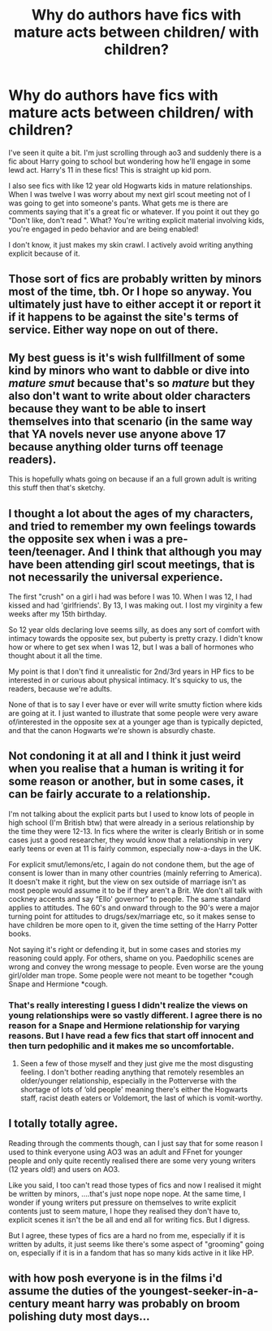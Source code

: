 #+TITLE: Why do authors have fics with mature acts between children/ with children?

* Why do authors have fics with mature acts between children/ with children?
:PROPERTIES:
:Author: CaptainMarv3l
:Score: 6
:DateUnix: 1592440729.0
:DateShort: 2020-Jun-18
:FlairText: Discussion
:END:
I've seen it quite a bit. I'm just scrolling through ao3 and suddenly there is a fic about Harry going to school but wondering how he'll engage in some lewd act. Harry's 11 in these fics! This is straight up kid porn.

I also see fics with like 12 year old Hogwarts kids in mature relationships. When I was twelve I was worry about my next girl scout meeting not of I was going to get into someone's pants. What gets me is there are comments saying that it's a great fic or whatever. If you point it out they go "Don't like, don't read ". What? You're writing explicit material involving kids, you're engaged in pedo behavior and are being enabled!

I don't know, it just makes my skin crawl. I actively avoid writing anything explicit because of it.


** Those sort of fics are probably written by minors most of the time, tbh. Or I hope so anyway. You ultimately just have to either accept it or report it if it happens to be against the site's terms of service. Either way nope on out of there.
:PROPERTIES:
:Author: corwinicewolf
:Score: 15
:DateUnix: 1592442665.0
:DateShort: 2020-Jun-18
:END:


** My best guess is it's wish fullfillment of some kind by minors who want to dabble or dive into /mature smut/ because that's so /mature/ but they also don't want to write about older characters because they want to be able to insert themselves into that scenario (in the same way that YA novels never use anyone above 17 because anything older turns off teenage readers).

This is hopefully whats going on because if an a full grown adult is writing this stuff then that's sketchy.
:PROPERTIES:
:Author: Comtesse_Kamilia
:Score: 5
:DateUnix: 1592464106.0
:DateShort: 2020-Jun-18
:END:


** I thought a lot about the ages of my characters, and tried to remember my own feelings towards the opposite sex when i was a pre-teen/teenager. And I think that although you may have been attending girl scout meetings, that is not necessarily the universal experience.

The first "crush" on a girl i had was before I was 10. When I was 12, I had kissed and had 'girlfriends'. By 13, I was making out. I lost my virginity a few weeks after my 15th birthday.

So 12 year olds declaring love seems silly, as does any sort of comfort with intimacy towards the opposite sex, but puberty is pretty crazy. I didn't know how or where to get sex when I was 12, but I was a ball of hormones who thought about it all the time.

My point is that I don't find it unrealistic for 2nd/3rd years in HP fics to be interested in or curious about physical intimacy. It's squicky to us, the readers, because we're adults.

None of that is to say I ever have or ever will write smutty fiction where kids are going at it. I just wanted to illustrate that some people were very aware of/interested in the opposite sex at a younger age than is typically depicted, and that the canon Hogwarts we're shown is absurdly chaste.
:PROPERTIES:
:Score: 3
:DateUnix: 1592482292.0
:DateShort: 2020-Jun-18
:END:


** Not condoning it at all and I think it just weird when you realise that a human is writing it for some reason or another, but in some cases, it can be fairly accurate to a relationship.

I'm not talking about the explicit parts but I used to know lots of people in high school (I'm British btw) that were already in a serious relationship by the time they were 12-13. In fics where the writer is clearly British or in some cases just a good researcher, they would know that a relationship in very early teens or even at 11 is fairly common, especially now-a-days in the UK.

For explicit smut/lemons/etc, I again do not condone them, but the age of consent is lower than in many other countries (mainly referring to America). It doesn't make it right, but the view on sex outside of marriage isn't as most people would assume it to be if they aren't a Brit. We don't all talk with cockney accents and say “Ello' governor” to people. The same standard applies to attitudes. The 60's and onward through to the 90's were a major turning point for attitudes to drugs/sex/marriage etc, so it makes sense to have children be more open to it, given the time setting of the Harry Potter books.

Not saying it's right or defending it, but in some cases and stories my reasoning could apply. For others, shame on you. Paedophilic scenes are wrong and convey the wrong message to people. Even worse are the young girl/older man trope. Some people were not meant to be together *cough Snape and Hermione *cough.
:PROPERTIES:
:Author: hpexquisite02
:Score: 7
:DateUnix: 1592443613.0
:DateShort: 2020-Jun-18
:END:

*** That's really interesting I guess I didn't realize the views on young relationships were so vastly different. I agree there is no reason for a Snape and Hermione relationship for varying reasons. But I have read a few fics that start off innocent and then turn pedophilic and it makes me so uncomfortable.
:PROPERTIES:
:Author: CaptainMarv3l
:Score: 1
:DateUnix: 1592444018.0
:DateShort: 2020-Jun-18
:END:

**** Seen a few of those myself and they just give me the most disgusting feeling. I don't bother reading anything that remotely resembles an older/younger relationship, especially in the Potterverse with the shortage of lots of ‘old people' meaning there's either the Hogwarts staff, racist death eaters or Voldemort, the last of which is vomit-worthy.
:PROPERTIES:
:Author: hpexquisite02
:Score: 6
:DateUnix: 1592444367.0
:DateShort: 2020-Jun-18
:END:


** I totally totally agree.

Reading through the comments though, can I just say that for some reason I used to think everyone using AO3 was an adult and FFnet for younger people and only quite recently realised there are some very young writers (12 years old!) and users on AO3.

Like you said, I too can't read those types of fics and now I realised it might be written by minors, ....that's just nope nope nope. At the same time, I wonder if young writers put pressure on themselves to write explicit contents just to seem mature, I hope they realised they don't have to, explicit scenes it isn't the be all and end all for writing fics. But I digress.

But I agree, these types of fics are a hard no from me, especially if it is written by adults, it just seems like there's some aspect of "grooming" going on, especially if it is in a fandom that has so many kids active in it like HP.
:PROPERTIES:
:Author: whatthewat1826
:Score: 2
:DateUnix: 1592534975.0
:DateShort: 2020-Jun-19
:END:


** with how posh everyone is in the films i'd assume the duties of the youngest-seeker-in-a-century meant harry was probably on broom polishing duty most days...
:PROPERTIES:
:Author: andrewwaiting
:Score: 1
:DateUnix: 1592602911.0
:DateShort: 2020-Jun-20
:END:
